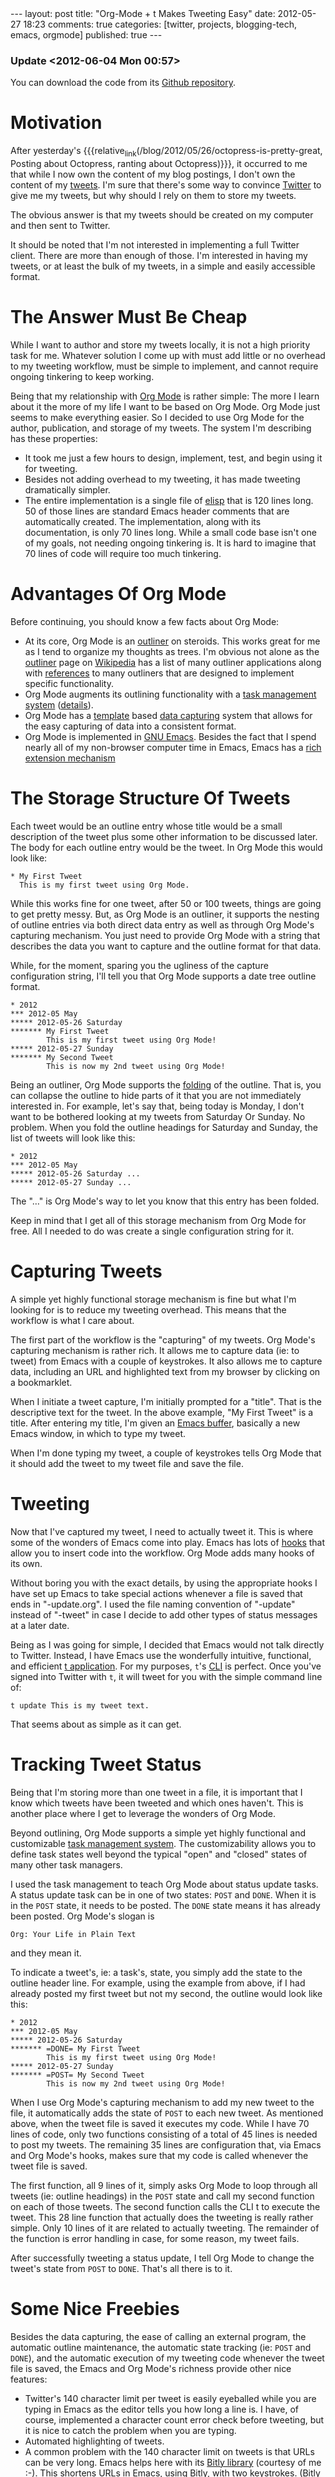 #+BEGIN_HTML
---
layout:         post
title:          "Org-Mode + t Makes Tweeting Easy"
date:           2012-05-27 18:23
comments:       true
categories:     [twitter, projects, blogging-tech, emacs, orgmode]
published:      true
---

#+END_HTML

#+MACRO: relative_link           @<a href="{{ root_url }}$1" title="$2">$3@</a>
#+MACRO: absolute_link           @<a href="http:/$1" title="$2">$3@</a>

*** Update <2012-06-04 Mon 00:57> 
You can download the code from its [[http://cnet.co/M2O9L8][Github repository]].

* Motivation
After yesterday's {{{relative_link(/blog/2012/05/26/octopress-is-pretty-great, Posting about Octopress, ranting about Octopress)}}}, it occurred to me that while I now own the content of my blog postings, I don't own the content of my [[http://bit.ly/JvoqLE][tweets]]. I'm sure that there's some way to convince [[http://bit.ly/Jvotaj][Twitter]] to give me my tweets, but why should I rely on them to store my tweets.

The obvious answer is that my tweets should be created on my computer and then sent to Twitter. 

It should be noted that I'm not interested in implementing a full Twitter client. There are more than enough of those. I'm interested in having my tweets, or at least the bulk of my tweets, in a simple and easily accessible format.

* The Answer Must Be Cheap
While I want to author and store my tweets locally, it is not a high priority task for me. Whatever solution I come up with must add little or no overhead to my tweeting workflow, must be simple to implement, and cannot require ongoing tinkering to keep working.

Being that my relationship with [[http://bit.ly/zhYdcB][Org Mode]] is rather simple: The more I learn about it the more of my life I want to be based on Org Mode. Org Mode just seems to make everything easier. So I decided to use Org Mode for the author, publication, and storage of my tweets. The system I'm describing has these properties:
  - It took me just a few hours to design, implement, test, and begin using it for tweeting.
  - Besides not adding overhead to my tweeting, it has made tweeting dramatically simpler.
  - The entire implementation is a single file of [[http://bit.ly/wTaGtn][elisp]] that is 120 lines long. 50 of those lines are standard Emacs header comments that are automatically created. The implementation, along with its documentation, is only 70 lines long. While a small code base isn't one of my goals, not needing ongoing tinkering is. It is hard to imagine that 70 lines of code will require too much tinkering.
#+HTML: <!-- more -->

* Advantages Of Org Mode
Before continuing, you should know a few facts about Org Mode:
  - At its core, Org Mode is an [[http://bit.ly/MSMf12][outliner]] on steroids. This works great for me as I tend to organize my thoughts as trees. I'm obvious not alone as the [[http://bit.ly/MSMf12][outliner]] page on [[http://bit.ly/KWo5OA][Wikipedia]] has a list of many outliner applications along with [[http://bit.ly/KWoa4F][references]] to many outliners that are designed to implement specific functionality. 
  - Org Mode augments its outlining functionality with a [[http://bit.ly/MSKKjm][task management system]] ([[http://bit.ly/MSKKjm][details]]).
  - Org Mode has a [[http://bit.ly/MSNhKm][template]] based [[http://bit.ly/MSN7CO][data capturing]] system that allows for the easy capturing of data into a consistent format.
  - Org Mode is implemented in [[http://bit.ly/MSNvkN][GNU Emacs]]. Besides the fact that I spend nearly all of my non-browser computer time in Emacs, Emacs has a [[http://bit.ly/MSNVrv][rich extension mechanism]]

* The Storage Structure Of Tweets
Each tweet would be an outline entry whose title would be a small description of the tweet plus some other information to be discussed later. The body for each outline entry would be the tweet. In Org Mode this would look like:
: * My First Tweet
:   This is my first tweet using Org Mode.

While this works fine for one tweet, after 50 or 100 tweets, things are going to get pretty messy. But, as Org Mode is an outliner, it supports the nesting of outline entries via both direct data entry as well as through Org Mode's capturing mechanism. You just need to provide Org Mode with a string that describes the data you want to capture and the outline format for that data.

While, for the moment, sparing you the ugliness of the capture configuration string, I'll tell you that Org Mode supports a date tree outline format.
: * 2012
: *** 2012-05 May
: ***** 2012-05-26 Saturday
: ******* My First Tweet
:         This is my first tweet using Org Mode!
: ***** 2012-05-27 Sunday
: ******* My Second Tweet
:         This is now my 2nd tweet using Org Mode!

Being an outliner, Org Mode supports the [[http://bit.ly/KWoekU][folding]] of the outline. That is, you can collapse the outline to hide parts of it that you are not immediately interested in. For example, let's say that, being today is Monday, I don't want to be bothered looking at my tweets from Saturday Or Sunday. No problem. When you fold the outline headings for Saturday and Sunday, the list of tweets will look like this:
: * 2012
: *** 2012-05 May
: ***** 2012-05-26 Saturday ...
: ***** 2012-05-27 Sunday ...

The "..." is Org Mode's way to let you know that this entry has been folded.

Keep in mind that I get all of this storage mechanism from Org Mode for free. All I needed to do was create a single configuration string for it.

* Capturing Tweets
A simple yet highly functional storage mechanism is fine but what I'm looking for is to reduce my tweeting overhead. This means that the workflow is what I care about. 

The first part of the workflow is the "capturing" of my tweets. Org Mode's capturing mechanism is rather rich. It allows me to capture data (ie: to tweet) from Emacs with a couple of keystrokes. It also allows me to capture data, including an URL and highlighted text from my browser by clicking on a bookmarklet.

When I initiate a tweet capture, I'm initially prompted for a "title". That is the descriptive text for the tweet. In the above example, "My First Tweet" is a title. After entering my title, I'm given an [[http://bit.ly/KWpdBF][Emacs buffer]], basically a new Emacs window, in which to type my tweet.

When I'm done typing my tweet, a couple of keystrokes tells Org Mode that it should add the tweet to my tweet file and save the file. 

* Tweeting
Now that I've captured my tweet, I need to actually tweet it. This is where some of the wonders of Emacs come into play. Emacs has lots of [[http://bit.ly/KWpRPv][hooks]] that allow you to insert code into the workflow. Org Mode adds many hooks of its own.

Without boring you with the exact details, by using the appropriate hooks I have set up Emacs to take special actions whenever a file is saved that ends in "-update.org". I used the file naming convention of "-update" instead of "-tweet" in case I decide to add other types of status messages at a later date.

Being as I was going for simple, I decided that Emacs would not talk directly to Twitter. Instead, I have Emacs use the wonderfully intuitive, functional, and efficient [[http://bit.ly/KGlf2s][t application]]. For my purposes, =t='s [[http://bit.ly/xOIkfJ][CLI]] is perfect. Once you've signed into Twitter with =t=, it will tweet for you with the simple command line of:
: t update This is my tweet text.

That seems about as simple as it can get.

* Tracking Tweet Status 
Being that I'm storing more than one tweet in a file, it is important that I know which tweets have been tweeted and which ones haven't. This is another place where I get to leverage the wonders of Org Mode.

Beyond outlining, Org Mode supports a simple yet highly functional and customizable [[http://bit.ly/KWrJrE][task management system]]. The customizability allows you to define task states well beyond the typical "open" and "closed" states of many other task managers. 

I used the task management to teach Org Mode about status update tasks. A status update task can be in one of two states: =POST= and =DONE=. When it is in the =POST= state, it needs to be posted. The =DONE= state means it has already been posted. Org Mode's slogan is 
: Org: Your Life in Plain Text
and they mean it.

To indicate a tweet's, ie: a task's, state, you simply add the state to the outline header line. For example, using the example from above, if I had already posted my first tweet but not my second, the outline would look like this:
: * 2012
: *** 2012-05 May
: ***** 2012-05-26 Saturday
: ******* =DONE= My First Tweet
:         This is my first tweet using Org Mode!
: ***** 2012-05-27 Sunday
: ******* =POST= My Second Tweet
:         This is now my 2nd tweet using Org Mode!

When I use Org Mode's capturing mechanism to add my new tweet to the file, it automatically adds the state of =POST= to each new tweet. As mentioned above, when the tweet file is saved it executes my code. While I have 70 lines of code, only two functions consisting of a total of 45 lines is needed to post my tweets. The remaining 35 lines are configuration that, via Emacs and Org Mode's hooks, makes sure that my code is called whenever the tweet file is saved. 

The first function, all 9 lines of it, simply asks Org Mode to loop through all tweets (ie: outline headings) in the =POST= state and call my second function on each of those tweets. The second function calls the CLI t to execute the tweet. This 28 line function that actually does the tweeting is really rather simple. Only 10 lines of it are related to actually tweeting. The remainder of the function is error handling in case, for some reason, my tweet fails.

After successfully tweeting a status update, I tell Org Mode to change the tweet's state from =POST= to =DONE=. That's all there is to it.

* Some Nice Freebies
Besides the data capturing, the ease of calling an external program, the automatic outline maintenance, the automatic state tracking (ie: =POST= and =DONE=), and the automatic execution of my tweeting code whenever the tweet file is saved, the Emacs and Org Mode's richness provide other nice features:
- Twitter's 140 character limit per tweet is easily eyeballed while you are typing in Emacs as the editor tells you how long a line is. I have, of course, implemented a character count error check before tweeting, but it is nice to catch the problem when you are typing. 
- Automated highlighting of tweets.
- A common problem with the 140 character limit on tweets is that URLs can be very long. Emacs helps here with its [[http://bit.ly/wSSiWH][Bitly library]] (courtesy of me :-). This shortens URLs in Emacs, using Bitly, with two keystrokes. (Bitly happens to be my current URL shortener of choice.)
- Org Mode has the ability to automatically record a variety of times associated with each task. I have set up Org Mode to record the time the tweet was entered by me as well as the time that it actually got tweeted.
- Org Mode allows you to [[http://bit.ly/KWtipB][tag]] (aka: "label" or "categorize") each outline item. I have leveraged this in anticipation of extending the tweeting system to include status updates to other services than Twitter. Also, in the future I may want to be able to manage multiple Twitter accounts. I'm not sure that I'll ever implement that functionality, but thought I'd throw it in as preparing for it is essentially free. I currently label each status update with two labels. The first label describes the type of status update. In this case it is "TWEET" to designate that I want to update Twitter. The second label is "NS" to indicate that I want to update the status of my [[http://bit.ly/KWtyVp][@neil_smithline]] Twitter account.
- Emacs is my tweet editor. For those of you who don't know Emacs as well as those of you that know Emacs and hate it, I'm sure you wouldn't want to edit tweets in Emacs. But I have been using Emacs for 25+ years and still think it is pretty slick. Besides the functionality discussed above, Emacs gives me [[http://bit.ly/KWtPb0][spell checking/correction]], the ability to easily change the case of something I've mistyped, functionality based on English grammar (eg: the ability to move, delete, or even transpose words or sentences), etc...

* A Sneak Peek
After all my blathering, I thought that a screenshot of my tweets would be nice. This screenshot shows tweets for the past three days. I have folded the tweets from Saturday so that they are easy to ignore. For the sake of this picture, I have unfolded my tweets from Sunday so that it shows what a posted tweet looks like. Finally, I have a tweet for today that is queued up to announce this blog posting. 

As you look at this screenshot, remember that almost all of this is automatically generated. For example, for the final tweet I had to enter the title "Tweeting From Emacs" (this can actually be blank but I think the title makes it more useful) and the actual tweet. Everything else, including the Bitly URL shortening, comes for free.

[[http://www.neilsmithline.com/assets/screen-snapshots/tweets-screenshot.png]]
@<span style="color:#F8F8F8;">For Technorati: PHTDYXEZKM3Q@</span>
